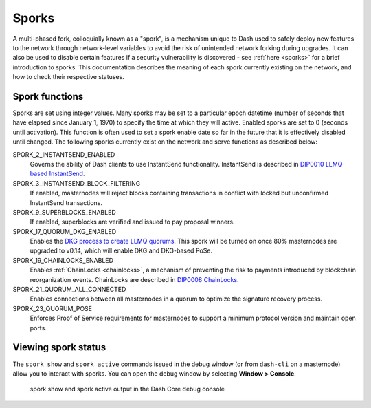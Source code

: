 .. meta::
   :description: Information about sporks
   :keywords: dash, developers, sporks

.. _understanding-sporks:

Sporks
======

A multi-phased fork, colloquially known as a "spork", is a mechanism
unique to Dash used to safely deploy new features to the network through
network-level variables to avoid the risk of unintended network forking
during upgrades. It can also be used to disable certain features if a
security vulnerability is discovered - see :ref:`here <sporks>` for a
brief introduction to sporks. This documentation describes the meaning
of each spork currently existing on the network, and how to check their
respective statuses.

Spork functions
---------------

Sporks are set using integer values. Many sporks may be set to a
particular epoch datetime (number of seconds that have elapsed since
January 1, 1970) to specify the time at which they will active. Enabled
sporks are set to 0 (seconds until activation). This function is often
used to set a spork enable date so far in the future that it is
effectively disabled until changed. The following sporks currently exist
on the network and serve functions as described below:

SPORK_2_INSTANTSEND_ENABLED
  Governs the ability of Dash clients to use InstantSend functionality.
  InstantSend is described in `DIP0010 LLMQ-based InstantSend
  <https://github.com/dashpay/dips/blob/master/dip-0010.md>`__.

SPORK_3_INSTANTSEND_BLOCK_FILTERING
  If enabled, masternodes will reject blocks containing transactions in
  conflict with locked but unconfirmed InstantSend transactions.

SPORK_9_SUPERBLOCKS_ENABLED
  If enabled, superblocks are verified and issued to pay proposal
  winners.

SPORK_17_QUORUM_DKG_ENABLED 
  Enables the `DKG process to create LLMQ quorums
  <https://github.com/dashpay/dips/blob/master/dip-0006.md>`_. This
  spork will be turned on once 80% masternodes are upgraded to v0.14,
  which will enable DKG and DKG-based PoSe.

SPORK_19_CHAINLOCKS_ENABLED
  Enables :ref:`ChainLocks <chainlocks>`, a mechanism of preventing the
  risk to payments introduced by blockchain reorganization events. 
  ChainLocks are described in `DIP0008 ChainLocks <https://github.com/dashpay/dips/blob/master/dip-0008.md>`__.

SPORK_21_QUORUM_ALL_CONNECTED
  Enables connections between all masternodes in a quorum to optimize the
  signature recovery process.

SPORK_23_QUORUM_POSE
  Enforces Proof of Service requirements for masternodes to support a minimum
  protocol version and maintain open ports.

Viewing spork status
--------------------

The ``spork show`` and ``spork active`` commands issued in the debug
window (or from ``dash-cli`` on a masternode) allow you to interact with
sporks. You can open the debug window by selecting **Window > Console**.

.. figure:: img/dashcore-sporks.png
   :width: 300px

   spork show and spork active output in the Dash Core debug console
